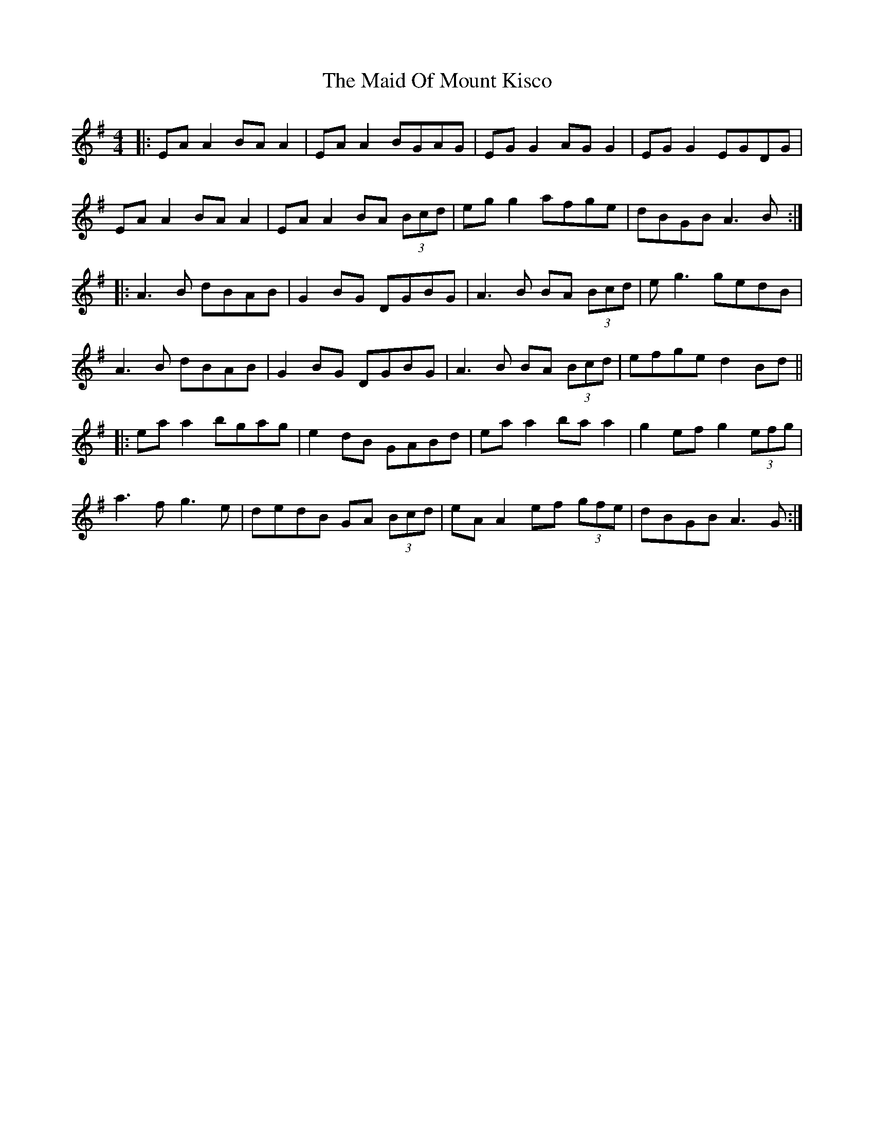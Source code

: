 X: 24978
T: Maid Of Mount Kisco, The
R: reel
M: 4/4
K: Adorian
|:EA A2 BA A2|EA A2 BGAG|EG G2 AG G2|EG G2 EGDG|
EA A2 BA A2|EA A2 BA (3Bcd|eg g2 afge|dBGB A3B:|
|:A3B dBAB|G2BG DGBG|A3B BA (3Bcd|eg3 gedB|
A3B dBAB|G2BG DGBG|A3B BA (3Bcd|efge d2 Bd||
|:ea a2 bgag|e2 dB GABd|ea a2 ba a2|g2 ef g2 (3efg|
a3f g3e|dedB GA (3Bcd|eA A2 ef (3gfe|dBGB A3G:|

